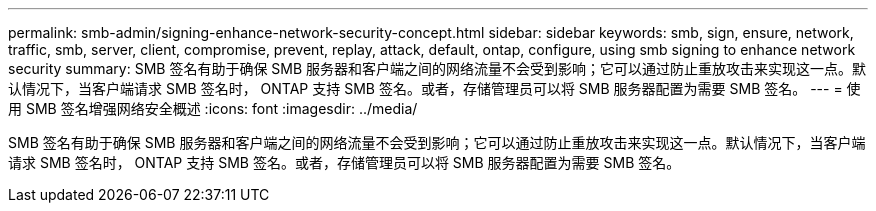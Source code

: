 ---
permalink: smb-admin/signing-enhance-network-security-concept.html 
sidebar: sidebar 
keywords: smb, sign, ensure, network, traffic, smb, server, client, compromise, prevent, replay, attack, default, ontap, configure, using smb signing to enhance network security 
summary: SMB 签名有助于确保 SMB 服务器和客户端之间的网络流量不会受到影响；它可以通过防止重放攻击来实现这一点。默认情况下，当客户端请求 SMB 签名时， ONTAP 支持 SMB 签名。或者，存储管理员可以将 SMB 服务器配置为需要 SMB 签名。 
---
= 使用 SMB 签名增强网络安全概述
:icons: font
:imagesdir: ../media/


[role="lead"]
SMB 签名有助于确保 SMB 服务器和客户端之间的网络流量不会受到影响；它可以通过防止重放攻击来实现这一点。默认情况下，当客户端请求 SMB 签名时， ONTAP 支持 SMB 签名。或者，存储管理员可以将 SMB 服务器配置为需要 SMB 签名。
